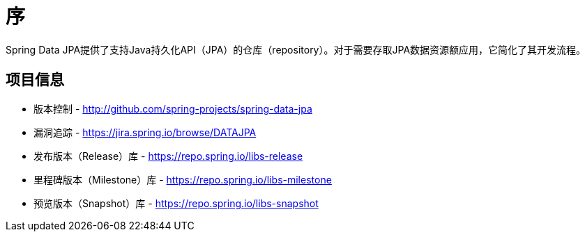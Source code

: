 [[preface]]
= 序

Spring Data JPA提供了支持Java持久化API（JPA）的仓库（repository）。对于需要存取JPA数据资源额应用，它简化了其开发流程。

[[project]]
== 项目信息

* 版本控制 - http://github.com/spring-projects/spring-data-jpa
* 漏洞追踪 - https://jira.spring.io/browse/DATAJPA
* 发布版本（Release）库 - https://repo.spring.io/libs-release
* 里程碑版本（Milestone）库 - https://repo.spring.io/libs-milestone
* 预览版本（Snapshot）库 - https://repo.spring.io/libs-snapshot
